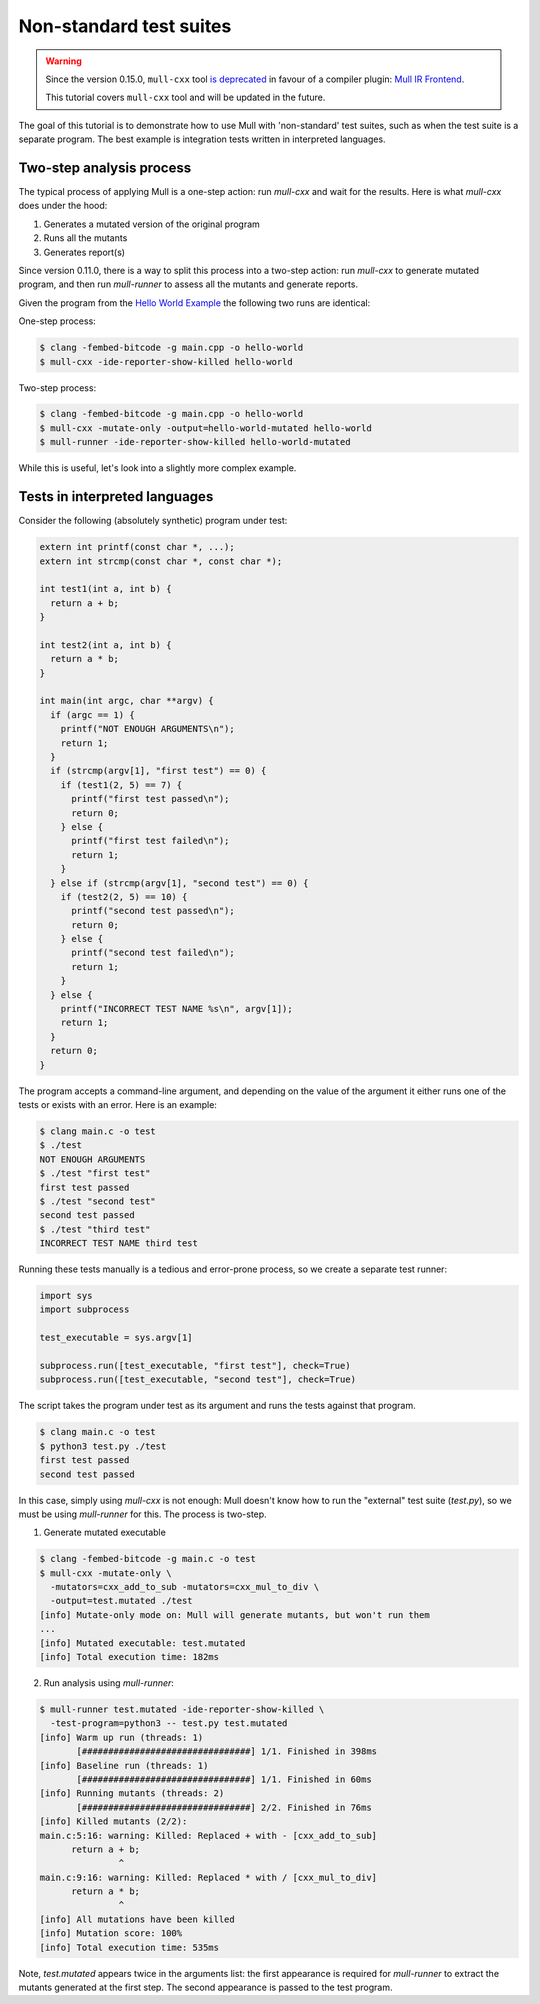 Non-standard test suites
========================

.. warning::
   Since the version 0.15.0, ``mull-cxx`` tool `is deprecated <https://github.com/mull-project/mull/issues/945>`_
   in favour of a compiler plugin: `Mull IR Frontend <https://github.com/mull-project/mull/pull/938>`_.

   This tutorial covers ``mull-cxx`` tool and will be updated in the future.


The goal of this tutorial is to demonstrate how to use Mull with 'non-standard'
test suites, such as when the test suite is a separate program. The best example
is integration tests written in interpreted languages.

Two-step analysis process
-------------------------

The typical process of applying Mull is a one-step action: run `mull-cxx` and wait
for the results. Here is what `mull-cxx` does under the hood:

1. Generates a mutated version of the original program
2. Runs all the mutants
3. Generates report(s)

Since version 0.11.0, there is a way to split this process into a two-step
action: run `mull-cxx` to generate mutated program, and then run `mull-runner`
to assess all the mutants and generate reports.

Given the program from the `Hello World Example <HelloWorld.html>`_ the following
two runs are identical:

One-step process:

.. code-block:: shell

    $ clang -fembed-bitcode -g main.cpp -o hello-world
    $ mull-cxx -ide-reporter-show-killed hello-world

Two-step process:

.. code-block:: shell

    $ clang -fembed-bitcode -g main.cpp -o hello-world
    $ mull-cxx -mutate-only -output=hello-world-mutated hello-world
    $ mull-runner -ide-reporter-show-killed hello-world-mutated

While this is useful, let's look into a slightly more complex example.

Tests in interpreted languages
------------------------------

Consider the following (absolutely synthetic) program under test:

.. code-block:: c

    extern int printf(const char *, ...);
    extern int strcmp(const char *, const char *);

    int test1(int a, int b) {
      return a + b;
    }

    int test2(int a, int b) {
      return a * b;
    }

    int main(int argc, char **argv) {
      if (argc == 1) {
        printf("NOT ENOUGH ARGUMENTS\n");
        return 1;
      }
      if (strcmp(argv[1], "first test") == 0) {
        if (test1(2, 5) == 7) {
          printf("first test passed\n");
          return 0;
        } else {
          printf("first test failed\n");
          return 1;
        }
      } else if (strcmp(argv[1], "second test") == 0) {
        if (test2(2, 5) == 10) {
          printf("second test passed\n");
          return 0;
        } else {
          printf("second test failed\n");
          return 1;
        }
      } else {
        printf("INCORRECT TEST NAME %s\n", argv[1]);
        return 1;
      }
      return 0;
    }

The program accepts a command-line argument, and depending on the value of the
argument it either runs one of the tests or exists with an error.
Here is an example:

.. code-block:: shell

    $ clang main.c -o test
    $ ./test
    NOT ENOUGH ARGUMENTS
    $ ./test "first test"
    first test passed
    $ ./test "second test"
    second test passed
    $ ./test "third test"
    INCORRECT TEST NAME third test

Running these tests manually is a tedious and error-prone process, so we create
a separate test runner:

.. code-block:: python

    import sys
    import subprocess

    test_executable = sys.argv[1]

    subprocess.run([test_executable, "first test"], check=True)
    subprocess.run([test_executable, "second test"], check=True)

The script takes the program under test as its argument and runs the tests against
that program.

.. code-block:: shell

    $ clang main.c -o test
    $ python3 test.py ./test
    first test passed
    second test passed

In this case, simply using `mull-cxx` is not enough: Mull doesn't know how to run
the "external" test suite (`test.py`), so we must be using `mull-runner` for this.
The process is two-step.

1. Generate mutated executable

.. code-block:: text

    $ clang -fembed-bitcode -g main.c -o test
    $ mull-cxx -mutate-only \
      -mutators=cxx_add_to_sub -mutators=cxx_mul_to_div \
      -output=test.mutated ./test
    [info] Mutate-only mode on: Mull will generate mutants, but won't run them
    ...
    [info] Mutated executable: test.mutated
    [info] Total execution time: 182ms

2. Run analysis using `mull-runner`:

.. code-block:: shell

    $ mull-runner test.mutated -ide-reporter-show-killed \
      -test-program=python3 -- test.py test.mutated
    [info] Warm up run (threads: 1)
           [################################] 1/1. Finished in 398ms
    [info] Baseline run (threads: 1)
           [################################] 1/1. Finished in 60ms
    [info] Running mutants (threads: 2)
           [################################] 2/2. Finished in 76ms
    [info] Killed mutants (2/2):
    main.c:5:16: warning: Killed: Replaced + with - [cxx_add_to_sub]
          return a + b;
                   ^
    main.c:9:16: warning: Killed: Replaced * with / [cxx_mul_to_div]
          return a * b;
                   ^
    [info] All mutations have been killed
    [info] Mutation score: 100%
    [info] Total execution time: 535ms

Note, `test.mutated` appears twice in the arguments list: the first appearance
is required for `mull-runner` to extract the mutants generated at the first step.
The second appearance is passed to the test program.
